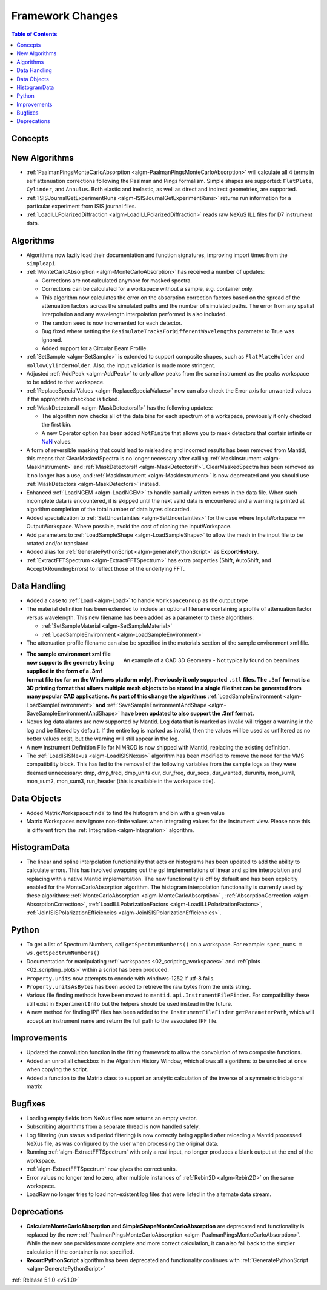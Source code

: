=================
Framework Changes
=================

.. contents:: Table of Contents
   :local:

Concepts
--------


New Algorithms
--------------

- :ref:`PaalmanPingsMonteCarloAbsorption <algm-PaalmanPingsMonteCarloAbsorption>` will calculate all 4 terms in self attenuation corrections following the Paalman and Pings formalism. Simple shapes are supported: ``FlatPlate``, ``Cylinder``, and ``Annulus``. Both elastic and inelastic, as well as direct and indirect geometries, are supported.
- :ref:`ISISJournalGetExperimentRuns <algm-ISISJournalGetExperimentRuns>` returns run information for a particular experiment from ISIS journal files.
- :ref:`LoadILLPolarizedDiffraction <algm-LoadILLPolarizedDiffraction>` reads raw NeXuS ILL files for D7 instrument data.


Algorithms
----------

- Algorithms now lazily load their documentation and function signatures, improving import times from the ``simpleapi``.

- :ref:`MonteCarloAbsorption <algm-MonteCarloAbsorption>` has received a number of updates:

  - Corrections are not calculated anymore for masked spectra.
  - Corrections can be calculated for a workspace without a sample, e.g. container only.
  - This algorithm now calculates the error on the absorption correction factors based on the spread of the attenuation factors across the simulated paths and the number of simulated paths. The error from any spatial interpolation and any wavelength interpolation performed is also included.
  - The random seed is now incremented for each detector.
  - Bug fixed where setting the ``ResimulateTracksForDifferentWavelengths`` parameter to True was ignored.
  - Added support for a Circular Beam Profile.

- :ref:`SetSample <algm-SetSample>` is extended to support composite shapes, such as ``FlatPlateHolder`` and ``HollowCylinderHolder``. Also, the input validation is made more stringent.
- Adjusted :ref:`AddPeak <algm-AddPeak>` to only allow peaks from the same instrument as the peaks workspace to be added to that workspace.

- :ref:`ReplaceSpecialValues <algm-ReplaceSpecialValues>` now can also check the Error axis for unwanted values if the appropriate checkbox is ticked.
- :ref:`MaskDetectorsIf <algm-MaskDetectorsIf>` has the following updates:

  - The algorithm now checks all of the data bins for each spectrum of a workspace, previously it only checked the first bin.
  - A new Operator option has been added ``NotFinite`` that allows you to mask detectors that contain infinite or `NaN <https://en.wikipedia.org/wiki/NaN>`_ values.

- A form of reversible masking that could lead to misleading and incorrect results has been removed from Mantid,
  this means that ClearMaskedSpectra is no longer necessary after calling :ref:`MaskInstrument <algm-MaskInstrument>` and :ref:`MaskDetectorsIf <algm-MaskDetectorsIf>`.
  ClearMaskedSpectra has been removed as it no longer has a use,
  and :ref:`MaskInstrument <algm-MaskInstrument>` is now deprecated and you should use :ref:`MaskDetectors <algm-MaskDetectors>` instead.

- Enhanced :ref:`LoadNGEM <algm-LoadNGEM>` to handle partially written events in the data file.
  When such incomplete data is encountered, it is skipped until the next valid data is encountered and a warning is printed at algorithm completion of the total number of data bytes discarded.

- Added specialization to :ref:`SetUncertainties <algm-SetUncertainties>` for the
  case where InputWorkspace == OutputWorkspace. Where possible, avoid the
  cost of cloning the InputWorkspace.

- Add parameters to :ref:`LoadSampleShape <algm-LoadSampleShape>` to allow the mesh in the input file to be rotated and/or translated
- Added alias for :ref:`GeneratePythonScript <algm-generatePythonScript>` as **ExportHistory**.
- :ref:`ExtractFFTSpectrum <algm-ExtractFFTSpectrum>` has extra properties (Shift, AutoShift, and AcceptXRoundingErrors) to reflect those of the underlying FFT.


Data Handling
-------------

- Added a case to :ref:`Load <algm-Load>` to handle ``WorkspaceGroup`` as the output type
- The material definition has been extended to include an optional filename containing a profile of attenuation factor versus wavelength. This new filename has been added as a parameter to these algorithms:

  - :ref:`SetSampleMaterial <algm-SetSampleMaterial>`
  - :ref:`LoadSampleEnvironment <algm-LoadSampleEnvironment>`

- The attenuation profile filename can also be specified in the materials section of the sample environment xml file.


.. figure:: ../../images/T-Rex.PNG
   :align: right
   :alt: An example of a CAD 3D Geometry
   :width: 600 px

   An example of a CAD 3D Geometry - Not typically found on beamlines

- **The sample environment xml file now supports the geometry being supplied in the form of a .3mf format file (so far on the Windows platform only). Previously it only supported** ``.stl`` **files. The** ``.3mf`` **format is a 3D printing format that allows multiple mesh objects to be stored in a single file that can be generated from many popular CAD applications. As part of this change the algorithms** :ref:`LoadSampleEnvironment <algm-LoadSampleEnvironment>` **and** :ref:`SaveSampleEnvironmentAndShape <algm-SaveSampleEnvironmentAndShape>` **have been updated to also support the .3mf format.**

- Nexus log data alarms are now supported by Mantid. Log data that is marked as invalid will trigger a warning in the log and be filtered by default.  If the entire log is marked as invalid, then the values will be used as unfiltered as no better values exist, but the warning will still appear in the log.
- A new Instrument Definition File for NIMROD is now shipped with Mantid, replacing the existing definition.

- The :ref:`LoadISISNexus <algm-LoadISISNexus>` algorithm has been modified to remove the need for the VMS compatibility block.
  This has led to the removal of the following variables from the sample logs as they were deemed unnecessary: dmp,
  dmp_freq, dmp_units dur, dur_freq, dur_secs, dur_wanted, durunits, mon_sum1, mon_sum2, mon_sum3, run_header (this is available in the workspace title).


Data Objects
------------

- Added MatrixWorkspace::findY to find the histogram and bin with a given value
- Matrix Workspaces now ignore non-finite values when integrating values for the instrument view.  Please note this is different from the :ref:`Integration <algm-Integration>` algorithm.


HistogramData
-------------

- The linear and spline interpolation functionality that acts on histograms has been updated to add the ability to calculate errors. This has involved swapping out the gsl implementations of linear and spline interpolation and replacing with a native Mantid implementation. The new functionality is off by default and has been explicitly enabled for the MonteCarloAbsorption algorithm. The histogram interpolation functionality is currently used by these algorithms: :ref:`MonteCarloAbsorption <algm-MonteCarloAbsorption>` , :ref:`AbsorptionCorrection <algm-AbsorptionCorrection>`, :ref:`LoadILLPolarizationFactors <algm-LoadILLPolarizationFactors>`, :ref:`JoinISISPolarizationEfficiencies <algm-JoinISISPolarizationEfficiencies>`.


Python
------

- To get a list of Spectrum Numbers, call ``getSpectrumNumbers()`` on a
  workspace. For example: ``spec_nums = ws.getSpectrumNumbers()``
- Documentation for manipulating :ref:`workspaces <02_scripting_workspaces>` and :ref:`plots <02_scripting_plots>` within a script has been produced.
- ``Property.units`` now attempts to encode with windows-1252 if utf-8 fails.
- ``Property.unitsAsBytes`` has been added to retrieve the raw bytes from the units string.
- Various file finding methods have been moved to ``mantid.api.InstrumentFileFinder``. For compatibility
  these still exist in ``ExperimentInfo`` but the helpers should be used instead in the future.
- A new method for finding IPF files has been added to the ``InstrumentFileFinder``
  ``getParameterPath``, which will accept an instrument name and return the full path to the associated
  IPF file.


Improvements
------------

- Updated the convolution function in the fitting framework to allow the convolution of two composite functions.
- Added an unroll all checkbox in the Algorithm History Window, which allows all algorithms to be unrolled at once when copying the script.
- Added a function to the Matrix class to support an analytic calculation of the inverse of a symmetric tridiagonal matrix


Bugfixes
--------

- Loading empty fields from NeXus files now returns an empty vector.
- Subscribing algorithms from a separate thread is now handled safely.
- Log filtering (run status and period filtering) is now correctly being applied after reloading a Mantid processed NeXus file, as was configured by the user when processing the original data.
- Running :ref:`algm-ExtractFFTSpectrum` with only a real input, no longer produces a blank output at the end of the workspace.
- :ref:`algm-ExtractFFTSpectrum` now gives the correct units.
- Error values no longer tend to zero, after multiple instances of :ref:`Rebin2D <algm-Rebin2D>` on the same workspace.
- LoadRaw no longer tries to load non-existent log files that were listed in the alternate data stream.


Deprecations
------------
- **CalculateMonteCarloAbsorption** and **SimpleShapeMonteCarloAbsorption** are deprecated and functionality is replaced by the new :ref:`PaalmanPingsMonteCarloAbsorption <algm-PaalmanPingsMonteCarloAbsorption>`. While the new one provides more complete and more correct calculation, it can also fall back to the simpler calculation if the container is not specified.
- **RecordPythonScript** algorithm hsa been deprecated and functionality continues with :ref:`GeneratePythonScript <algm-GeneratePythonScript>`


:ref:`Release 5.1.0 <v5.1.0>`
